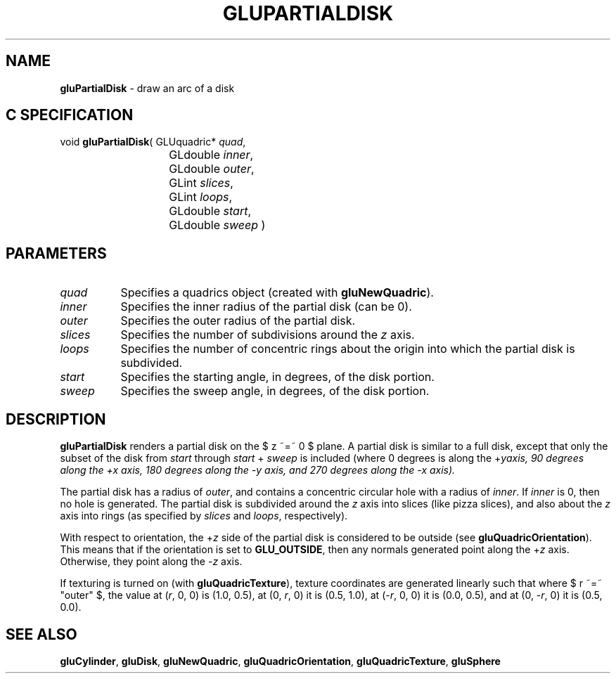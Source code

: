 '\" e  
'\"macro stdmacro
.ds Vn Version 1.2
.ds Dt 6 March 1997
.ds Re Release 1.2.0
.ds Dp May 22 14:54
.ds Dm 9 May 22 14:
.ds Xs 56621     5
.TH GLUPARTIALDISK 3G
.SH NAME
.B "gluPartialDisk
\- draw an arc of a disk

.SH C SPECIFICATION
void \f3gluPartialDisk\fP(
GLUquadric* \fIquad\fP,
.nf
.ta \w'\f3void \fPgluPartialDisk( 'u
	GLdouble \fIinner\fP,
	GLdouble \fIouter\fP,
	GLint \fIslices\fP,
	GLint \fIloops\fP,
	GLdouble \fIstart\fP,
	GLdouble \fIsweep\fP )
.fi

.EQ
delim $$
.EN
.SH PARAMETERS
.TP \w'\fIslices\fP\ \ 'u 
\f2quad\fP
Specifies a quadrics object (created with \%\f3gluNewQuadric\fP).
.TP
\f2inner\fP
Specifies the inner radius of the partial disk (can be 0).
.TP
\f2outer\fP
Specifies the outer radius of the partial disk.
.TP
\f2slices\fP
Specifies the number of subdivisions around the \f2z\fP axis.
.TP
\f2loops\fP
Specifies the number of concentric rings about the origin into which
the partial disk is subdivided.
.TP
\f2start\fP
Specifies the starting angle, in degrees, of the disk portion.
.TP
\f2sweep\fP
Specifies the sweep angle, in degrees, of the disk portion.
.SH DESCRIPTION
\%\f3gluPartialDisk\fP renders a partial disk on the $ z ~=~ 0 $ plane. A partial disk is 
similar to a full disk, except that only the subset of the disk from
\f2start\fP through \f2start\fP + \f2sweep\fP is included (where 0 degrees is along the 
+\f2y\f axis,
90 degrees along the +\f2x\fP axis, 180 degrees along the \-\f2y\fP axis, and 
270 degrees along the \-\f2x\fP axis).
.P
The partial disk has a radius of 
\f2outer\fP, and contains a concentric circular hole with a radius 
of \f2inner\fP. If \f2inner\fP is 0, then no hole is generated. The partial disk is
subdivided around the \f2z\fP axis into slices (like pizza slices), and also
about the \f2z\fP axis into rings 
(as specified by \f2slices\fP and \f2loops\fP, respectively).
.P
With respect to orientation, the +\f2z\fP 
side of the partial disk is considered to 
be outside (see \%\f3gluQuadricOrientation\fP).
This means that if the 
orientation is set to \%\f3GLU_OUTSIDE\fP, then any normals generated 
point along the +\f2z\fP axis. Otherwise, they point along the \-\f2z\fP 
axis.
.P
If texturing is turned on (with \%\f3gluQuadricTexture\fP), texture
coordinates are generated
linearly such that where $ r ~=~ "outer" $, the value at (\f2r\fP, 0, 0) is 
(1.0, 0.5), at (0, \f2r\fP, 0) it is (0.5, 1.0), at (\-\f2r\fP, 0, 0) 
it is (0.0, 0.5), and 
at (0, \-\f2r\fP, 0) it is (0.5, 0.0).
.SH SEE ALSO
\%\f3gluCylinder\fP, \%\f3gluDisk\fP, \%\f3gluNewQuadric\fP, \%\f3gluQuadricOrientation\fP,
\%\f3gluQuadricTexture\fP, 
\%\f3gluSphere\fP

